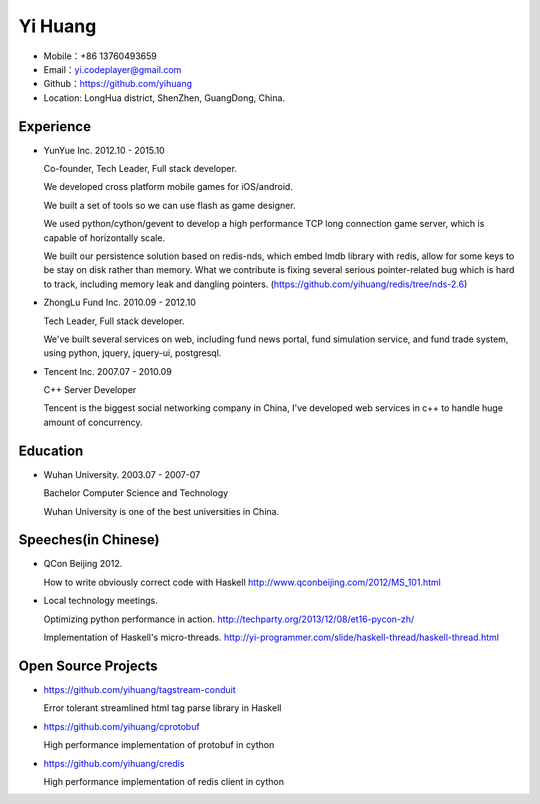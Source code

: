 ========
Yi Huang
========

* Mobile：+86 13760493659

* Email：yi.codeplayer@gmail.com

* Github：https://github.com/yihuang

* Location: LongHua district, ShenZhen, GuangDong, China.

Experience
==========

* YunYue Inc. 2012.10 - 2015.10

  Co-founder, Tech Leader, Full stack developer.

  We developed cross platform mobile games for iOS/android.

  We built a set of tools so we can use flash as game designer.

  We used python/cython/gevent to develop a high performance TCP long connection game server, which is capable of horizontally scale.

  We built our persistence solution based on redis-nds, which embed lmdb library with redis, allow for some keys to be stay on disk rather than memory. What we contribute is fixing several serious pointer-related bug which is hard to track, including memory leak and dangling pointers. (https://github.com/yihuang/redis/tree/nds-2.6)

* ZhongLu Fund Inc. 2010.09 - 2012.10

  Tech Leader, Full stack developer.

  We've built several services on web, including fund news portal, fund simulation service, and fund trade system, using python, jquery, jquery-ui, postgresql.

* Tencent Inc. 2007.07 - 2010.09

  C++ Server Developer

  Tencent is the biggest social networking company in China, I've developed web services in c++ to handle huge amount of concurrency.

Education
=========

* Wuhan University. 2003.07 - 2007-07

  Bachelor Computer Science and Technology

  Wuhan University is one of the best universities in China.

Speeches(in Chinese)
=====================

* QCon Beijing 2012.

  How to write obviously correct code with Haskell http://www.qconbeijing.com/2012/MS_101.html

* Local technology meetings.

  Optimizing python performance in action. http://techparty.org/2013/12/08/et16-pycon-zh/

  Implementation of Haskell's micro-threads. http://yi-programmer.com/slide/haskell-thread/haskell-thread.html

Open Source Projects
====================

* https://github.com/yihuang/tagstream-conduit

  Error tolerant streamlined html tag parse library in Haskell

* https://github.com/yihuang/cprotobuf

  High performance implementation of protobuf in cython

* https://github.com/yihuang/credis

  High performance implementation of redis client in cython
